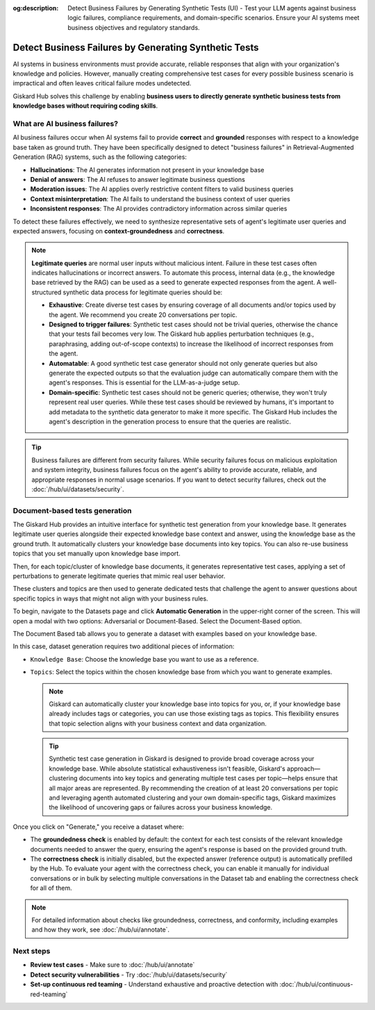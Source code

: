 :og:description: Detect Business Failures by Generating Synthetic Tests (UI) - Test your LLM agents against business logic failures, compliance requirements, and domain-specific scenarios. Ensure your AI systems meet business objectives and regulatory standards.

======================================================
Detect Business Failures by Generating Synthetic Tests
======================================================

AI systems in business environments must provide accurate, reliable responses that align with your organization's knowledge and policies. However, manually creating comprehensive test cases for every possible business scenario is impractical and often leaves critical failure modes undetected.

Giskard Hub solves this challenge by enabling **business users to directly generate synthetic business tests from knowledge bases without requiring coding skills**.

What are AI business failures?
------------------------------

AI business failures occur when AI systems fail to provide **correct** and **grounded** responses with respect to a knowledge base taken as ground truth. They have been specifically designed to detect "business failures" in Retrieval-Augmented Generation (RAG) systems, such as the following categories:

- **Hallucinations**: The AI generates information not present in your knowledge base
- **Denial of answers**: The AI refuses to answer legitimate business questions
- **Moderation issues**: The AI applies overly restrictive content filters to valid business queries
- **Context misinterpretation**: The AI fails to understand the business context of user queries
- **Inconsistent responses**: The AI provides contradictory information across similar queries

To detect these failures effectively, we need to synthesize representative sets of agent's legitimate user queries and expected answers, focusing on **context-groundedness** and **correctness**.

.. note::

   **Legitimate queries** are normal user inputs without malicious intent. Failure in these test cases often indicates hallucinations or incorrect answers. To automate this process, internal data (e.g., the knowledge base retrieved by the RAG) can be used as a seed to generate expected responses from the agent. A well-structured synthetic data process for legitimate queries should be:

   - **Exhaustive**: Create diverse test cases by ensuring coverage of all documents and/or topics used by the agent. We recommend you create 20 conversations per topic.
   - **Designed to trigger failures**: Synthetic test cases should not be trivial queries, otherwise the chance that your tests fail becomes very low. The Giskard hub applies perturbation techniques (e.g., paraphrasing, adding out-of-scope contexts) to increase the likelihood of incorrect responses from the agent.
   - **Automatable**: A good synthetic test case generator should not only generate queries but also generate the expected outputs so that the evaluation judge can automatically compare them with the agent's responses. This is essential for the LLM-as-a-judge setup.
   - **Domain-specific**: Synthetic test cases should not be generic queries; otherwise, they won't truly represent real user queries. While these test cases should be reviewed by humans, it's important to add metadata to the synthetic data generator to make it more specific. The Giskard Hub includes the agent's description in the generation process to ensure that the queries are realistic.

.. tip::

   Business failures are different from security failures. While security failures focus on malicious exploitation and system integrity, business failures focus on the agent's ability to provide accurate, reliable, and appropriate responses in normal usage scenarios.
   If you want to detect security failures, check out the :doc:`/hub/ui/datasets/security`.

Document-based tests generation
-------------------------------

The Giskard Hub provides an intuitive interface for synthetic test generation from your knowledge base. It generates legitimate user queries alongside their expected knowledge base context and answer, using the knowledge base as the ground truth.
It automatically clusters your knowledge base documents into key topics. You can also re-use business topics that you set manually upon knowledge base import.

Then, for each topic/cluster of knowledge base documents, it generates representative test cases, applying a set of perturbations to generate legitimate queries that mimic real user behavior.

These clusters and topics are then used to generate dedicated tests that challenge the agent to answer questions about specific topics in ways that might not align with your business rules.

To begin, navigate to the Datasets page and click **Automatic Generation** in the upper-right corner of the screen. This will open a modal with two options: Adversarial or Document-Based. Select the Document-Based option.

The Document Based tab allows you to generate a dataset with examples based on your knowledge base.

.. image:: /_static/images/hub/generate-dataset-document-based.png
   :align: center
   :alt: "Generate document based dataset"
   :width: 800

In this case, dataset generation requires two additional pieces of information:

- ``Knowledge Base``: Choose the knowledge base you want to use as a reference.
- ``Topics``: Select the topics within the chosen knowledge base from which you want to generate examples.

  .. note::

     Giskard can automatically cluster your knowledge base into topics for you, or, if your knowledge base already includes tags or categories, you can use those existing tags as topics. This flexibility ensures that topic selection aligns with your business context and data organization.

  .. tip::

     Synthetic test case generation in Giskard is designed to provide broad coverage across your knowledge base. While absolute statistical exhaustiveness isn't feasible, Giskard's approach—clustering documents into key topics and generating multiple test cases per topic—helps ensure that all major areas are represented. By recommending the creation of at least 20 conversations per topic and leveraging agenth automated clustering and your own domain-specific tags, Giskard maximizes the likelihood of uncovering gaps or failures across your business knowledge.

Once you click on "Generate," you receive a dataset where:

- The **groundedness check** is enabled by default: the context for each test consists of the relevant knowledge documents needed to answer the query, ensuring the agent's response is based on the provided ground truth.
- The **correctness check** is initially disabled, but the expected answer (reference output) is automatically prefilled by the Hub. To evaluate your agent with the correctness check, you can enable it manually for individual conversations or in bulk by selecting multiple conversations in the Dataset tab and enabling the correctness check for all of them.

.. note::

   For detailed information about checks like groundedness, correctness, and conformity, including examples and how they work, see :doc:`/hub/ui/annotate`.

Next steps
----------

* **Review test cases** - Make sure to :doc:`/hub/ui/annotate`
* **Detect security vulnerabilities** - Try :doc:`/hub/ui/datasets/security`
* **Set-up continuous red teaming** - Understand exhaustive and proactive detection with :doc:`/hub/ui/continuous-red-teaming`